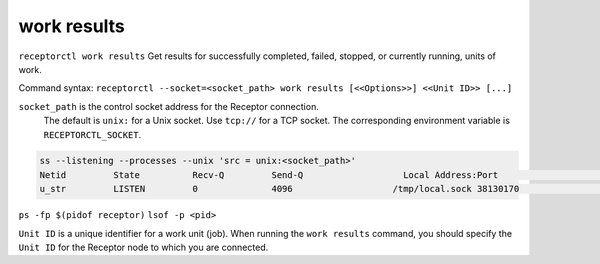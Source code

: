 ------------
work results
------------

.. contents::
   :local:

``receptorctl work results`` Get results for successfully completed, failed, stopped, or currently running, units of work.

Command syntax: ``receptorctl --socket=<socket_path> work results [<<Options>>] <<Unit ID>> [...]``

``socket_path`` is the control socket address for the Receptor connection.
   The default is ``unix:`` for a Unix socket.
   Use ``tcp://`` for a TCP socket.
   The corresponding environment variable is ``RECEPTORCTL_SOCKET``.

.. code-block:: text

  ss --listening --processes --unix 'src = unix:<socket_path>'
  Netid         State          Recv-Q         Send-Q                   Local Address:Port                     Peer Address:Port        Process
  u_str         LISTEN         0              4096                   /tmp/local.sock 38130170                            * 0            users:(("receptor",pid=3226769,fd=7))

``ps -fp $(pidof receptor)``
``lsof -p <pid>``

``Unit ID`` is a unique identifier for a work unit (job). When running the ``work results`` command, you should specify the ``Unit ID`` for the Receptor node to which you are connected.
